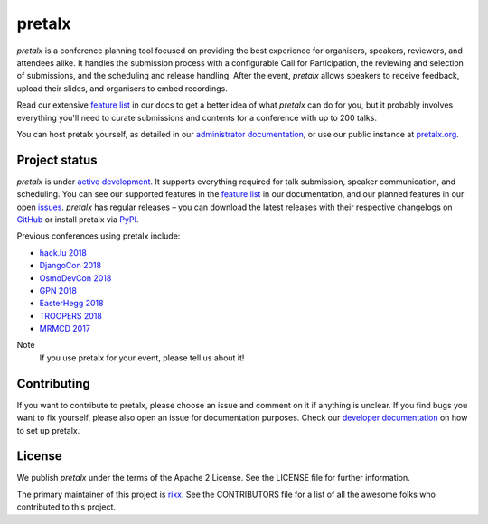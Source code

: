 pretalx |logo|
==============

.. image:: https://img.shields.io/travis/pretalx/pretalx.svg
   :target: https://travis-ci.org/pretalx/pretalx
   :alt: Continuous integration

.. image:: https://img.shields.io/readthedocs/pretalx.svg
   :target: https://docs.pretalx.org/en/latest/
   :alt: Documentation

.. image:: https://img.shields.io/codecov/c/github/pretalx/pretalx.svg?colorB=1c4a3b
   :target: https://codecov.io/gh/pretalx/pretalx
   :alt: Coverage

.. image:: https://img.shields.io/pypi/v/pretalx.svg?colorB=1c4a3b
   :target: https://pypi.python.org/pypi/pretalx
   :alt: PyPI

`pretalx` is a conference planning tool focused on providing the best
experience for organisers, speakers, reviewers, and attendees alike.  It
handles the submission process with a configurable Call for Participation, the
reviewing and selection of submissions, and the scheduling and release
handling. After the event, `pretalx` allows speakers to receive feedback,
upload their slides, and organisers to embed recordings.

Read our extensive `feature list`_ in our docs to get a better idea of what
`pretalx` can do for you, but it probably involves everything you'll need to
curate submissions and contents for a conference with up to 200 talks.

You can host pretalx yourself, as detailed in our `administrator documentation`_,
or use our public instance at `pretalx.org`_.

Project status
--------------
`pretalx` is under `active development`_. It supports everything required for
talk submission, speaker communication, and scheduling. You can see our
supported features in the `feature list`_ in our documentation, and our planned
features in our open issues_.
`pretalx` has regular releases – you can download the latest releases with
their respective changelogs on GitHub_ or install pretalx via PyPI_.

Previous conferences using pretalx include:

- `hack.lu 2018`_
- `DjangoCon 2018`_
- `OsmoDevCon 2018`_
- `GPN 2018`_
- `EasterHegg 2018`_
- `TROOPERS 2018`_
- `MRMCD 2017`_

Note
  If you use pretalx for your event, please tell us about it!

Contributing
------------
If you want to contribute to pretalx, please choose an issue and comment on it
if anything is unclear. If you find bugs you want to fix yourself, please also
open an issue for documentation purposes.
Check our `developer documentation`_ on how to set up pretalx.

License
-------
We publish `pretalx` under the terms of the Apache 2 License. See the LICENSE
file for further information.

The primary maintainer of this project is rixx_.
See the CONTRIBUTORS file for a list of all the awesome folks who contributed
to this project.


.. |logo| image:: https://raw.githubusercontent.com/pretalx/pretalx/master/assets/favicon-32x32.png
   :alt: pretalx logo
   :target: https://pretalx.org
.. _issues: https://github.com/pretalx/pretalx/issues/
.. _rixx: https://github.com/rixx
.. _feature list: https://pretalx.readthedocs.io/en/latest/features.html
.. _developer documentation: https://pretalx.readthedocs.io/en/latest/developer/index.html
.. _administrator documentation: https://pretalx.readthedocs.io/en/latest/administrator/index.html
.. _pretalx.org: https://pretalx.org/
.. _active development: https://github.com/pretalx/pretalx/pulse
.. _GitHub: https://github.com/pretalx/pretalx/release/
.. _PyPI: https://pypi.python.org/pypi/pretalx

.. _MRMCD 2017: https://talks.mrmcd.net/2017/schedule/
.. _TROOPERS 2018: https://cfp.ernw-insight.de/tr18/cfp
.. _EasterHegg 2018: https://pretalx.eh18.easterhegg.eu/eh18/schedule/
.. _GPN 2018: https://pretalx.entropia.de/gpn18/
.. _OsmoDevCon 2018: https://pretalx.sysmocom.de/osmodevcon2018/schedule/
.. _DjangoCon Europe 2018: https://2018.djangocontent.eu/hd/schedule/
.. _hack.lu 2018: https://cfp.hack.lu/hacklu18/
.. _DjangoCon 2018: https://2018.djangocon.eu
